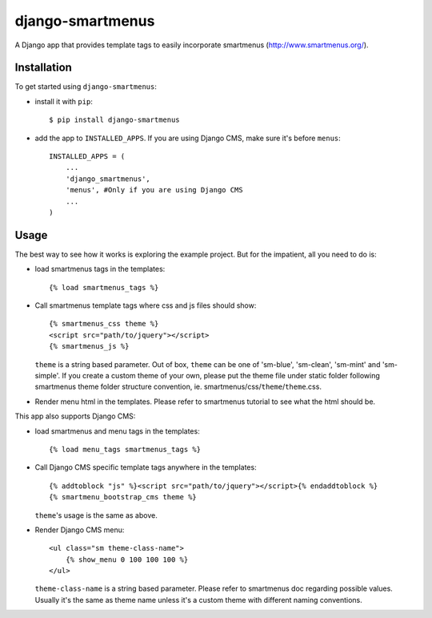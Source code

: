 =================
django-smartmenus
=================

A Django app that provides template tags to easily incorporate smartmenus (http://www.smartmenus.org/).

Installation
============

To get started using ``django-smartmenus``:

- install it with ``pip``::

    $ pip install django-smartmenus

- add the app to ``INSTALLED_APPS``. If you are using Django CMS, make sure it's before ``menus``::

    INSTALLED_APPS = (
        ...
        'django_smartmenus',
        'menus', #Only if you are using Django CMS
        ...
    )

Usage
=====

The best way to see how it works is exploring the example project. But for the impatient, all you need to do is:

- load smartmenus tags in the templates::

	{% load smartmenus_tags %}


- Call smartmenus template tags where css and js files should show::

	{% smartmenus_css theme %}
	<script src="path/to/jquery"></script>
	{% smartmenus_js %}

  ``theme`` is a string based parameter. Out of box, ``theme`` can be one of 'sm-blue', 'sm-clean', 'sm-mint' and 'sm-simple'. If you create a custom theme of your own, please put the theme file under static folder following smartmenus theme folder structure convention, ie. smartmenus/css/``theme``/``theme``.css.


- Render menu html in the templates. Please refer to smartmenus tutorial to see what the html should be.


This app also supports Django CMS:

- load smartmenus and menu tags in the templates::

	{% load menu_tags smartmenus_tags %}


- Call Django CMS specific template tags anywhere in the templates::

	{% addtoblock "js" %}<script src="path/to/jquery"></script>{% endaddtoblock %}
	{% smartmenu_bootstrap_cms theme %}

  ``theme``'s usage is the same as above.


- Render Django CMS menu::

	<ul class="sm theme-class-name">
	    {% show_menu 0 100 100 100 %}
	</ul>

  ``theme-class-name`` is a string based parameter. Please refer to smartmenus doc regarding possible values. Usually it's the same as theme name unless it's a custom theme with different naming conventions.